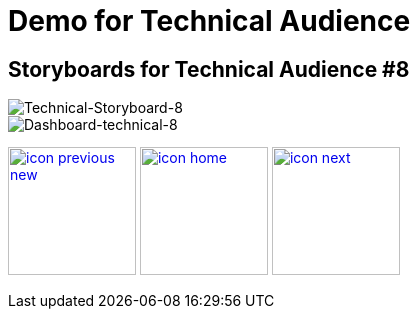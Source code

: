 :imagesdir: images
:icons: font
:source-highlighter: prettify

ifdef::env-github[]
:tip-caption: :bulb:
:note-caption: :information_source:
:important-caption: :heavy_exclamation_mark:
:caution-caption: :fire:
:warning-caption: :warning:
:imagesdir: images
:icons: font
:source-highlighter: prettify
endif::[]

= Demo for Technical Audience

== Storyboards for Technical Audience #8

image::Industry-4.0-demo-SA-training-39.jpg[Technical-Storyboard-8]

image::technical-screen-8.png[Dashboard-technical-8]


[.text-center]
image:icons/icon-previous-new.png[align=left, width=128, link=storyboard-technical-7.html] image:icons/icon-home.png[align="center",width=128, link=index.html] image:icons/icon-next.png[align="right"width=128, link=faq.html]
